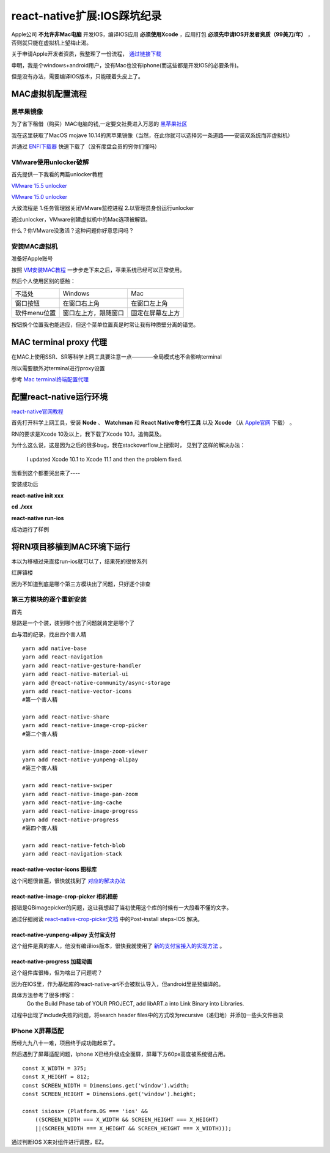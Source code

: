 .. post::Dec 6,2019
    :tags:react-native
    :category:react-native
    :author:HicoderDR

react-native扩展:IOS踩坑纪录
#############################################################
.. image:: _static/rnmac.png

Apple公司
**不允许非Mac电脑**
开发IOS，编译IOS应用
**必须使用Xcode**
，应用打包
**必须先申请IOS开发者资质（99美刀/年）**
，否则就只能在虚拟机上望梅止渴。

关于申请Apple开发者资质，我整理了一份流程，
`通过链接下载 <http://47.100.107.158/file/apple.pdf>`_

申明，我是个windows+android用户，没有Mac也没有iphone(而这些都是开发IOS的必要条件)。

但是没有办法，需要编译IOS版本，只能硬着头皮上了。

MAC虚拟机配置流程
*******************
黑苹果镜像
+++++++++++++++
为了省下租借（购买）MAC电脑的钱,一定要交社费进入万恶的
`黑苹果社区 <https://osx.cx/>`_

我在这里获取了MacOS mojave 10.14的黑苹果镜像（当然，在此你就可以选择另一条道路——安装双系统而非虚拟机）

并通过
`ENFI下载器 <http://www.enfi.cloud/>`_
快速下载了（没有度盘会员的穷你们懂吗）

VMware使用unlocker破解
+++++++++++++++++++++++++++++++
首先提供一下我看的两篇unlocker教程

`VMware 15.5 unlocker <https://www.52pojie.cn/thread-1032336-1-1.html>`_

`VMware 15.0 unlocker <https://www.52pojie.cn/thread-804000-1-1.html>`_

大致流程是 1.任务管理器关闭VMware监控进程  2.以管理员身份运行unlocker

通过unlocker，VMware创建虚拟机中的Mac选项被解锁。

什么？你VMware没激活？这种问题你好意思问吗？

安装MAC虚拟机
++++++++++++++++++++++++++++++
准备好Apple账号

按照
`VM安装MAC教程 <https://www.52pojie.cn/thread-804000-1-1.html>`_
一步步走下来之后，苹果系统已经可以正常使用。

.. image:: _static/macos.png

然后个人使用区别的感触：

.. list-table::

    * - 不适处
      - Windows
      - Mac
    * - 窗口按钮
      - 在窗口右上角
      - 在窗口左上角
    * - 软件menu位置
      - 窗口左上方，跟随窗口
      - 固定在屏幕左上方

按钮换个位置我也能适应，但这个菜单位置真是时常让我有种质壁分离的错觉。

MAC terminal proxy 代理
*********************************
在MAC上使用SSR、SR等科学上网工具要注意一点————全局模式也不会影响terminal

所以需要额外对terminal进行proxy设置

参考
`Mac terminal终端配置代理 <https://www.jianshu.com/p/9c93f9484b0d>`_

配置react-native运行环境
************************************
`react-native官网教程 <https://reactnative.cn/docs/getting-started.html>`_

首先打开科学上网工具，安装
**Node**
、
**Watchman**
和 
**React Native命令行工具**
以及
**Xcode**
（从
`Apple官网 <https://developer.apple.com/download/more/>`_
下载）
。

RN的要求是Xcode 10及以上，我下载了Xcode 10.1，追悔莫及。

为什么这么说，这是因为之后的很多bug，我在stackoverflow上搜索时，
见到了这样的解决办法：
    I updated Xcode 10.1 to Xcode 11.1 and then the problem fixed.

我看到这个都要哭出来了----

安装成功后

**react-native init xxx**

**cd ./xxx**

**react-native run-ios**

成功运行了样例

将RN项目移植到MAC环境下运行
************************************
本以为移植过来直接run-ios就可以了，结果死的很惨系列

红屏镇楼

.. image:: _static/redscreen.png

因为不知道到底是哪个第三方模块出了问题，只好逐个排查

第三方模块的逐个重新安装
+++++++++++++++++++++++++++
首先

思路是一个个装，装到哪个出了问题就肯定是哪个了

血与泪的纪录，找出四个害人精
::

    yarn add native-base
    yarn add react-navigation
    yarn add react-native-gesture-handler
    yarn add react-native-material-ui
    yarn add @react-native-community/async-storage
    yarn add react-native-vector-icons
    #第一个害人精

    yarn add react-native-share
    yarn add react-native-image-crop-picker
    #第二个害人精

    yarn add react-native-image-zoom-viewer
    yarn add react-native-yunpeng-alipay
    #第三个害人精

    yarn add react-native-swiper
    yarn add react-native-image-pan-zoom
    yarn add react-native-img-cache
    yarn add react-native-image-progress
    yarn add react-native-progress
    #第四个害人精

    yarn add react-native-fetch-blob
    yarn add react-navigation-stack

react-native-vector-icons 图标库
------------------------------------
这个问题很普遍，很快就找到了
`对应的解决办法 <https://www.cnblogs.com/evai/p/5804751.html>`_

react-native-image-crop-picker 相机相册
------------------------------------------
报错是QBimagepicker的问题，这让我想起了当初使用这个库的时候有一大段看不懂的文字。

通过仔细阅读
`react-native-crop-picker文档 <https://github.com/ivpusic/react-native-image-crop-picker>`_
中的Post-install steps-IOS 解决。

react-native-yunpeng-alipay 支付宝支付
----------------------------------------
这个组件是真的害人，他没有编译ios版本，很快我就使用了
`新的支付宝接入的实现方法 <https://www.jianshu.com/p/0728c30820c3>`_
。

react-native-progress 加载动画
---------------------------------------
这个组件库很棒，但为啥出了问题呢？

因为在IOS里，作为基础库的react-native-art不会被默认导入，但android里是预编译的。

具体方法参考了很多博客：
    Go the Build Phase tab of YOUR PROJECT, add libART.a into Link Binary into Libraries.

.. image:: _static/xcodeart.png

过程中出现了include失败的问题，将search header files中的方式改为recursive（递归地）并添加一些头文件目录

.. image:: _static/xcodesetting.png

IPhone X屏幕适配
+++++++++++++++++++++++
历经九九八十一难，项目终于成功跑起来了。

然后遇到了屏幕适配问题，Iphone X已经升级成全面屏，屏幕下方60px高度被系统键占用。

::

    const X_WIDTH = 375;
    const X_HEIGHT = 812;
    const SCREEN_WIDTH = Dimensions.get('window').width;
    const SCREEN_HEIGHT = Dimensions.get('window').height;

    const isiosx= (Platform.OS === 'ios' &&
        ((SCREEN_WIDTH === X_WIDTH && SCREEN_HEIGHT === X_HEIGHT) 
        ||(SCREEN_WIDTH === X_HEIGHT && SCREEN_HEIGHT === X_WIDTH)));

通过判断IOS X来对组件进行调整，EZ。